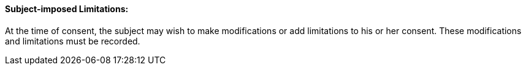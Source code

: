 ==== Subject-imposed Limitations:
[v291_section="9.2.2.16"]

At the time of consent, the subject may wish to make modifications or add limitations to his or her consent. These modifications and limitations must be recorded.

